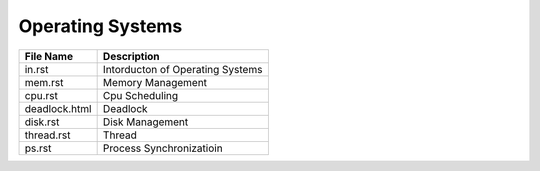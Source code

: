 Operating Systems
=================
.. csv-table::
    :header-rows: 1

    File Name, Description
    in.rst,        Intorducton of Operating Systems
    mem.rst,       Memory Management
    cpu.rst,       Cpu Scheduling
    deadlock.html, Deadlock
    disk.rst,      Disk Management
    thread.rst,    Thread
    ps.rst,        Process Synchronizatioin

